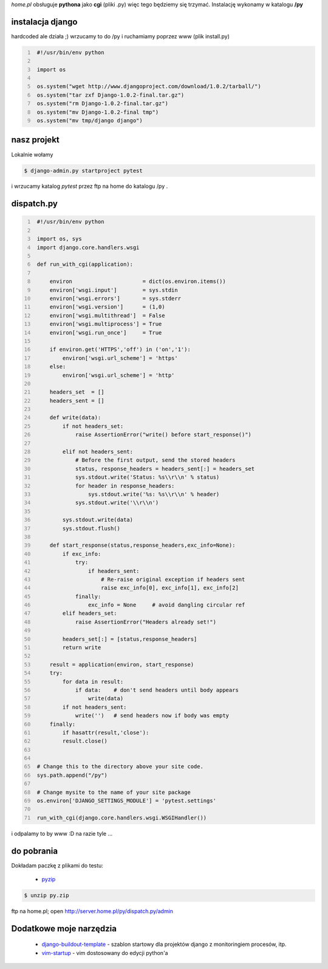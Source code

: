 .. title: home.pl & django - pierwsza potyczka
.. slug: blog20090226homepl-django-pierwsza-potyczka
.. date: 2009-02-26 21:59:38
.. tags: hosting,python,webdev,django,home.pl
.. link: http://marekwywial.name/posts/blog20090226homepl-django-pierwsza-potyczka.html
.. description:

*home.pl* obsługuje **pythona** jako **cgi** (pliki .py) więc tego będziemy się trzymać. Instalację wykonamy w katalogu **/py**


instalacja django
-----------------

hardcoded ale działa ;) wrzucamy to do /py i ruchamiamy poprzez www (plik install.py)

.. code:: python
   :number-lines:

    #!/usr/bin/env python

    import os

    os.system("wget http://www.djangoproject.com/download/1.0.2/tarball/")
    os.system("tar zxf Django-1.0.2-final.tar.gz")
    os.system("rm Django-1.0.2-final.tar.gz")
    os.system("mv Django-1.0.2-final tmp")
    os.system("mv tmp/django django")

nasz projekt
------------

Lokalnie wołamy

.. code:: bash

    $ django-admin.py startproject pytest


i wrzucamy katalog *pytest* przez ftp na home do katalogu /py .



dispatch.py
-----------

.. code:: python
   :number-lines:

    #!/usr/bin/env python

    import os, sys
    import django.core.handlers.wsgi

    def run_with_cgi(application):

        environ                      = dict(os.environ.items())
        environ['wsgi.input']        = sys.stdin
        environ['wsgi.errors']       = sys.stderr
        environ['wsgi.version']      = (1,0)
        environ['wsgi.multithread']  = False
        environ['wsgi.multiprocess'] = True
        environ['wsgi.run_once']     = True

        if environ.get('HTTPS','off') in ('on','1'):
            environ['wsgi.url_scheme'] = 'https'
        else:
            environ['wsgi.url_scheme'] = 'http'

        headers_set  = []
        headers_sent = []

        def write(data):
            if not headers_set:
                raise AssertionError("write() before start_response()")

            elif not headers_sent:
                # Before the first output, send the stored headers
                status, response_headers = headers_sent[:] = headers_set
                sys.stdout.write('Status: %s\\r\\n' % status)
                for header in response_headers:
                    sys.stdout.write('%s: %s\\r\\n' % header)
                sys.stdout.write('\\r\\n')

            sys.stdout.write(data)
            sys.stdout.flush()

        def start_response(status,response_headers,exc_info=None):
            if exc_info:
                try:
                    if headers_sent:
                        # Re-raise original exception if headers sent
                        raise exc_info[0], exc_info[1], exc_info[2]
                finally:
                    exc_info = None     # avoid dangling circular ref
            elif headers_set:
                raise AssertionError("Headers already set!")

            headers_set[:] = [status,response_headers]
            return write

        result = application(environ, start_response)
        try:
            for data in result:
                if data:    # don't send headers until body appears
                    write(data)
            if not headers_sent:
                write('')   # send headers now if body was empty
        finally:
            if hasattr(result,'close'):
            result.close()


    # Change this to the directory above your site code.
    sys.path.append("/py")

    # Change mysite to the name of your site package
    os.environ['DJANGO_SETTINGS_MODULE'] = 'pytest.settings'

    run_with_cgi(django.core.handlers.wsgi.WSGIHandler())


i odpalamy to by www :D na razie tyle ...


do pobrania
-----------

Dokładam paczkę z plikami do testu:

 * pyzip_

.. code:: bash

    $ unzip py.zip


ftp na home.pl; open http://server.home.pl/py/dispatch.py/admin


Dodatkowe moje narzędzia
------------------------
 * django-buildout-template_ - szablon startowy dla projektów django z monitoringiem procesów, itp.
 * vim-startup_ - vim dostosowany do edycji python'a


.. _django-buildout-template: https://github.com/onjin/django-buildout-template
.. _vim-startup: https://github.com/onjin/vim-startup
.. _pyzip: https://dl.dropboxusercontent.com/u/185133/marekwywial.name/files/py.zip
